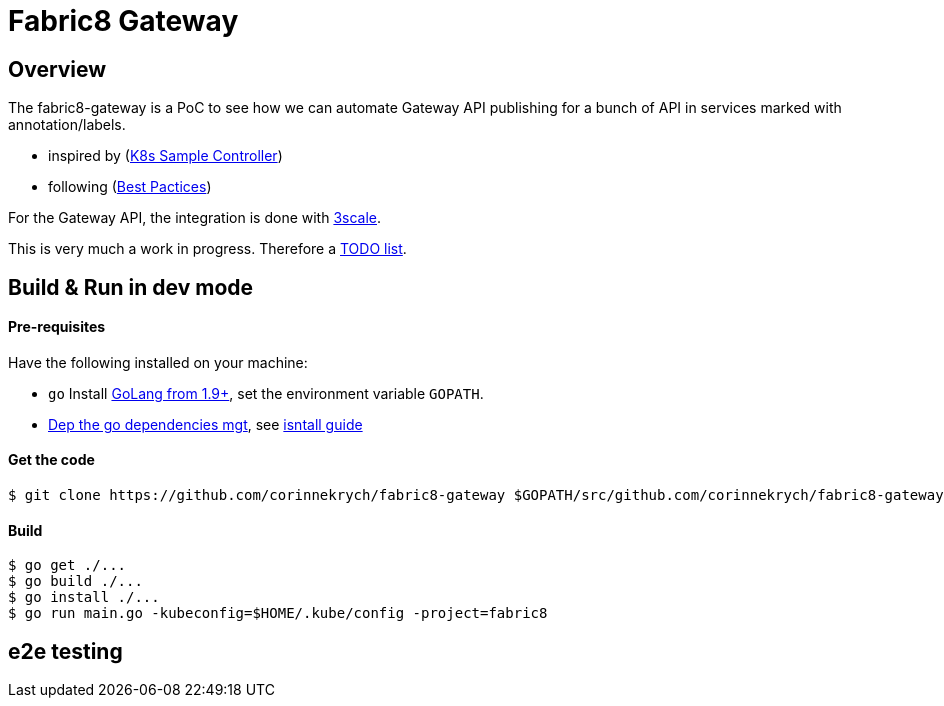 = Fabric8 Gateway

== Overview

The fabric8-gateway is a PoC to see how we can automate Gateway API publishing for a bunch of API in services marked with annotation/labels.

- inspired by (link:https://github.com/kubernetes/sample-controller[K8s Sample Controller])
- following (link:https://github.com/kubernetes/community/blob/master/contributors/devel/controllers.md[Best Pactices])

For the Gateway API, the integration is done with link:https://github.com/3scale[3scale].

This is very much a work in progress. Therefore a link:TODO.md[TODO list].

== Build & Run in dev mode

==== Pre-requisites

Have the following installed on your machine:

* `go` Install link:https://golang.org/dl/[GoLang from 1.9+], set the environment variable `GOPATH`.
* link:https://github.com/golang/dep[Dep the go dependencies mgt], see link:https://golang.github.io/dep/docs/installation.html[isntall guide]

==== Get the code

```sh
$ git clone https://github.com/corinnekrych/fabric8-gateway $GOPATH/src/github.com/corinnekrych/fabric8-gateway
```

==== Build

[source,shell]
----
$ go get ./...
$ go build ./...
$ go install ./...
$ go run main.go -kubeconfig=$HOME/.kube/config -project=fabric8
----

== e2e testing
